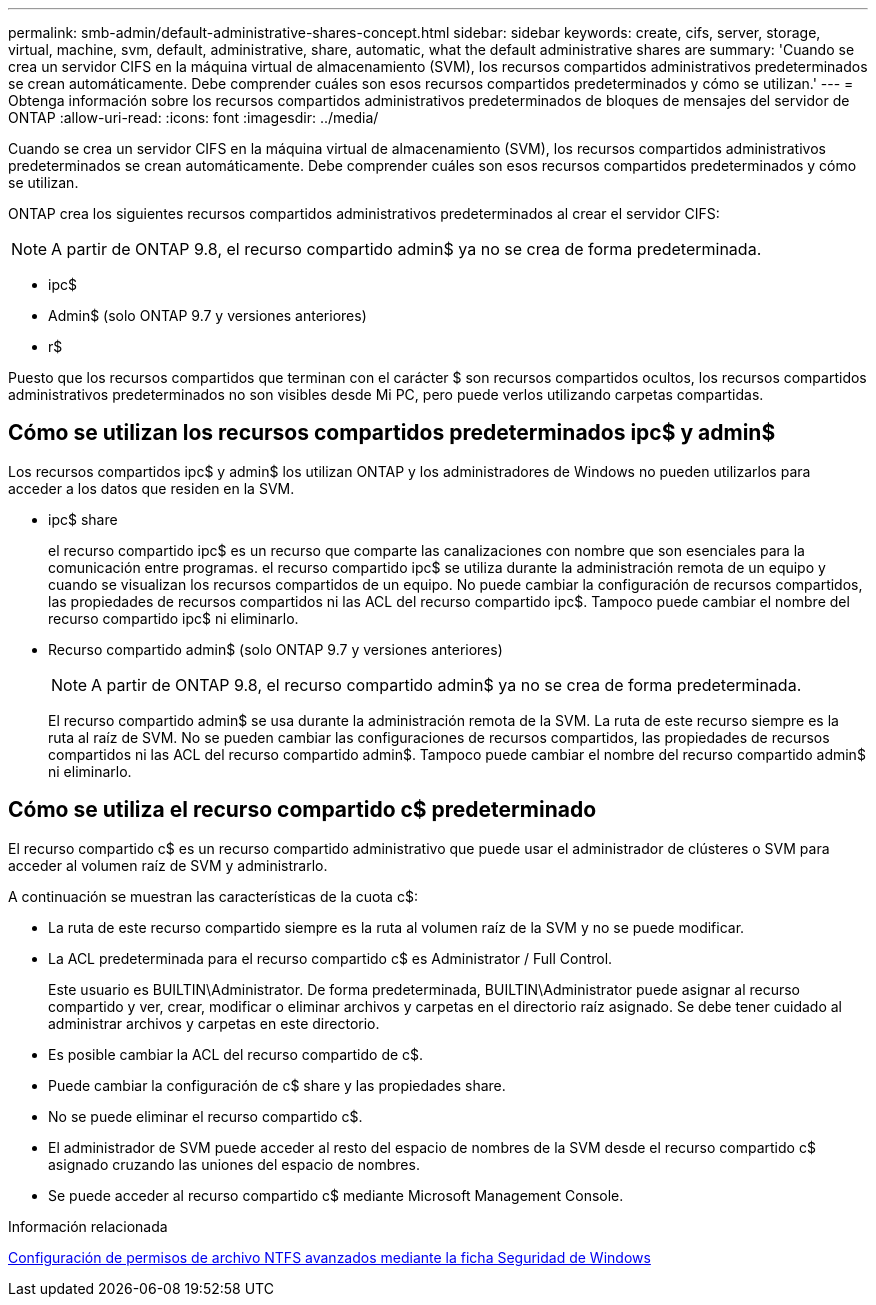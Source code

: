 ---
permalink: smb-admin/default-administrative-shares-concept.html 
sidebar: sidebar 
keywords: create, cifs, server, storage, virtual, machine, svm, default, administrative, share, automatic, what the default administrative shares are 
summary: 'Cuando se crea un servidor CIFS en la máquina virtual de almacenamiento (SVM), los recursos compartidos administrativos predeterminados se crean automáticamente. Debe comprender cuáles son esos recursos compartidos predeterminados y cómo se utilizan.' 
---
= Obtenga información sobre los recursos compartidos administrativos predeterminados de bloques de mensajes del servidor de ONTAP
:allow-uri-read: 
:icons: font
:imagesdir: ../media/


[role="lead"]
Cuando se crea un servidor CIFS en la máquina virtual de almacenamiento (SVM), los recursos compartidos administrativos predeterminados se crean automáticamente. Debe comprender cuáles son esos recursos compartidos predeterminados y cómo se utilizan.

ONTAP crea los siguientes recursos compartidos administrativos predeterminados al crear el servidor CIFS:


NOTE: A partir de ONTAP 9.8, el recurso compartido admin$ ya no se crea de forma predeterminada.

* ipc$
* Admin$ (solo ONTAP 9.7 y versiones anteriores)
* r$


Puesto que los recursos compartidos que terminan con el carácter $ son recursos compartidos ocultos, los recursos compartidos administrativos predeterminados no son visibles desde Mi PC, pero puede verlos utilizando carpetas compartidas.



== Cómo se utilizan los recursos compartidos predeterminados ipc$ y admin$

Los recursos compartidos ipc$ y admin$ los utilizan ONTAP y los administradores de Windows no pueden utilizarlos para acceder a los datos que residen en la SVM.

* ipc$ share
+
el recurso compartido ipc$ es un recurso que comparte las canalizaciones con nombre que son esenciales para la comunicación entre programas. el recurso compartido ipc$ se utiliza durante la administración remota de un equipo y cuando se visualizan los recursos compartidos de un equipo. No puede cambiar la configuración de recursos compartidos, las propiedades de recursos compartidos ni las ACL del recurso compartido ipc$. Tampoco puede cambiar el nombre del recurso compartido ipc$ ni eliminarlo.

* Recurso compartido admin$ (solo ONTAP 9.7 y versiones anteriores)
+

NOTE: A partir de ONTAP 9.8, el recurso compartido admin$ ya no se crea de forma predeterminada.

+
El recurso compartido admin$ se usa durante la administración remota de la SVM. La ruta de este recurso siempre es la ruta al raíz de SVM. No se pueden cambiar las configuraciones de recursos compartidos, las propiedades de recursos compartidos ni las ACL del recurso compartido admin$. Tampoco puede cambiar el nombre del recurso compartido admin$ ni eliminarlo.





== Cómo se utiliza el recurso compartido c$ predeterminado

El recurso compartido c$ es un recurso compartido administrativo que puede usar el administrador de clústeres o SVM para acceder al volumen raíz de SVM y administrarlo.

A continuación se muestran las características de la cuota c$:

* La ruta de este recurso compartido siempre es la ruta al volumen raíz de la SVM y no se puede modificar.
* La ACL predeterminada para el recurso compartido c$ es Administrator / Full Control.
+
Este usuario es BUILTIN\Administrator. De forma predeterminada, BUILTIN\Administrator puede asignar al recurso compartido y ver, crear, modificar o eliminar archivos y carpetas en el directorio raíz asignado. Se debe tener cuidado al administrar archivos y carpetas en este directorio.

* Es posible cambiar la ACL del recurso compartido de c$.
* Puede cambiar la configuración de c$ share y las propiedades share.
* No se puede eliminar el recurso compartido c$.
* El administrador de SVM puede acceder al resto del espacio de nombres de la SVM desde el recurso compartido c$ asignado cruzando las uniones del espacio de nombres.
* Se puede acceder al recurso compartido c$ mediante Microsoft Management Console.


.Información relacionada
xref:configure-ntfs-windows-security-tab-task.adoc[Configuración de permisos de archivo NTFS avanzados mediante la ficha Seguridad de Windows]
